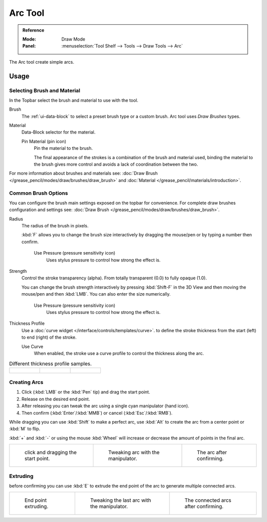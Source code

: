 .. _tool-grease-pencil-draw-arc:

********
Arc Tool
********

.. admonition:: Reference
   :class: refbox

   :Mode:      Draw Mode
   :Panel:     :menuselection:`Tool Shelf --> Tools --> Draw Tools --> Arc`

The Arc tool create simple arcs.


Usage
=====

Selecting Brush and Material
----------------------------

In the Topbar select the brush and material to use with the tool.

Brush
   The :ref:`ui-data-block` to select a preset brush type or a custom brush.
   Arc tool uses *Draw Brushes* types.   

Material
   Data-Block selector for the material.   

   Pin Material (pin icon)
      Pin the material to the brush.

      The final appearance of the strokes is a combination of the brush and material used,
      binding the material to the brush gives more control and avoids a lack of coordination between the two.

For more information about brushes and materials see: :doc:`Draw Brush </grease_pencil/modes/draw/brushes/draw_brush>`
and :doc:`Material </grease_pencil/materials/introduction>`.


Common Brush Options
---------------------

You can configure the brush main settings exposed on the topbar for convenience.
For complete draw brushes configuration and settings see:
:doc:`Draw Brush </grease_pencil/modes/draw/brushes/draw_brush>`.

Radius
   The radius of the brush in pixels.

   :kbd:`F` allows you to change the brush size interactively by dragging the mouse/pen or
   by typing a number then confirm.

      Use Pressure (pressure sensitivity icon)
         Uses stylus pressure to control how strong the effect is.

Strength
   Control the stroke transparency (alpha).
   From totally transparent (0.0) to fully opaque (1.0).

   You can change the brush strength interactively by pressing :kbd:`Shift-F`
   in the 3D View and then moving the mouse/pen and then :kbd:`LMB`.
   You can also enter the size numerically.

      Use Pressure (pressure sensitivity icon)
         Uses stylus pressure to control how strong the effect is.

Thickness Profile
   Use a :doc:`curve widget </interface/controls/templates/curve>`. to define the stroke thickness
   from the start (left) to end (right) of the stroke.

   Use Curve
      When enabled, the stroke use a curve profile to control the thickness along the arc.

.. list-table:: Different thickness profile samples.

   * - .. figure:: /images/grease-pencil_modes_draw_tools_arc-thickness-profile-01.png
          :width: 200px

     - .. figure:: /images/grease-pencil_modes_draw_tools_arc-thickness-profile-02.png
          :width: 200px

     - .. figure:: /images/grease-pencil_modes_draw_tools_arc-thickness-profile-03.png
          :width: 200px


Creating Arcs
-------------

#. Click (:kbd:`LMB` or the :kbd:`Pen` tip) and drag the start point.
#. Release on the desired end point.
#. After releasing you can tweak the arc using a single cyan manipulator (hand icon).
#. Then confirm (:kbd:`Enter`/:kbd:`MMB`) or cancel (:kbd:`Esc`/:kbd:`RMB`).

While dragging you can use :kbd:`Shift` to make a perfect arc, 
use :kbd:`Alt` to create the arc from a center point or :kbd:`M` to flip.

:kbd:`+` and :kbd:`-` or using the mouse :kbd:`Wheel` will increase or decrease the amount of points in the final arc.


.. list-table::

   * - .. figure:: /images/grease-pencil_modes_draw_tools_arc-01.png
          :width: 200px

          click and dragging the start point.

     - .. figure:: /images/grease-pencil_modes_draw_tools_arc-02.png
          :width: 200px

          Tweaking arc with the manipulator.

     - .. figure:: /images/grease-pencil_modes_draw_tools_arc-03.png
          :width: 200px

          The arc after confirming.


Extruding
----------

before confirming you can use :kbd:`E` to extrude the end point of the arc
to generate multiple connected arcs.

.. list-table::

   * - .. figure:: /images/grease-pencil_modes_draw_tools_arc-extrude-01.png
          :width: 200px

          End point extruding.

     - .. figure:: /images/grease-pencil_modes_draw_tools_arc-extrude-02.png
          :width: 200px

          Tweaking the last arc with the manipulator.

     - .. figure:: /images/grease-pencil_modes_draw_tools_arc-extrude-03.png
          :width: 200px

          The connected arcs after confirming.
